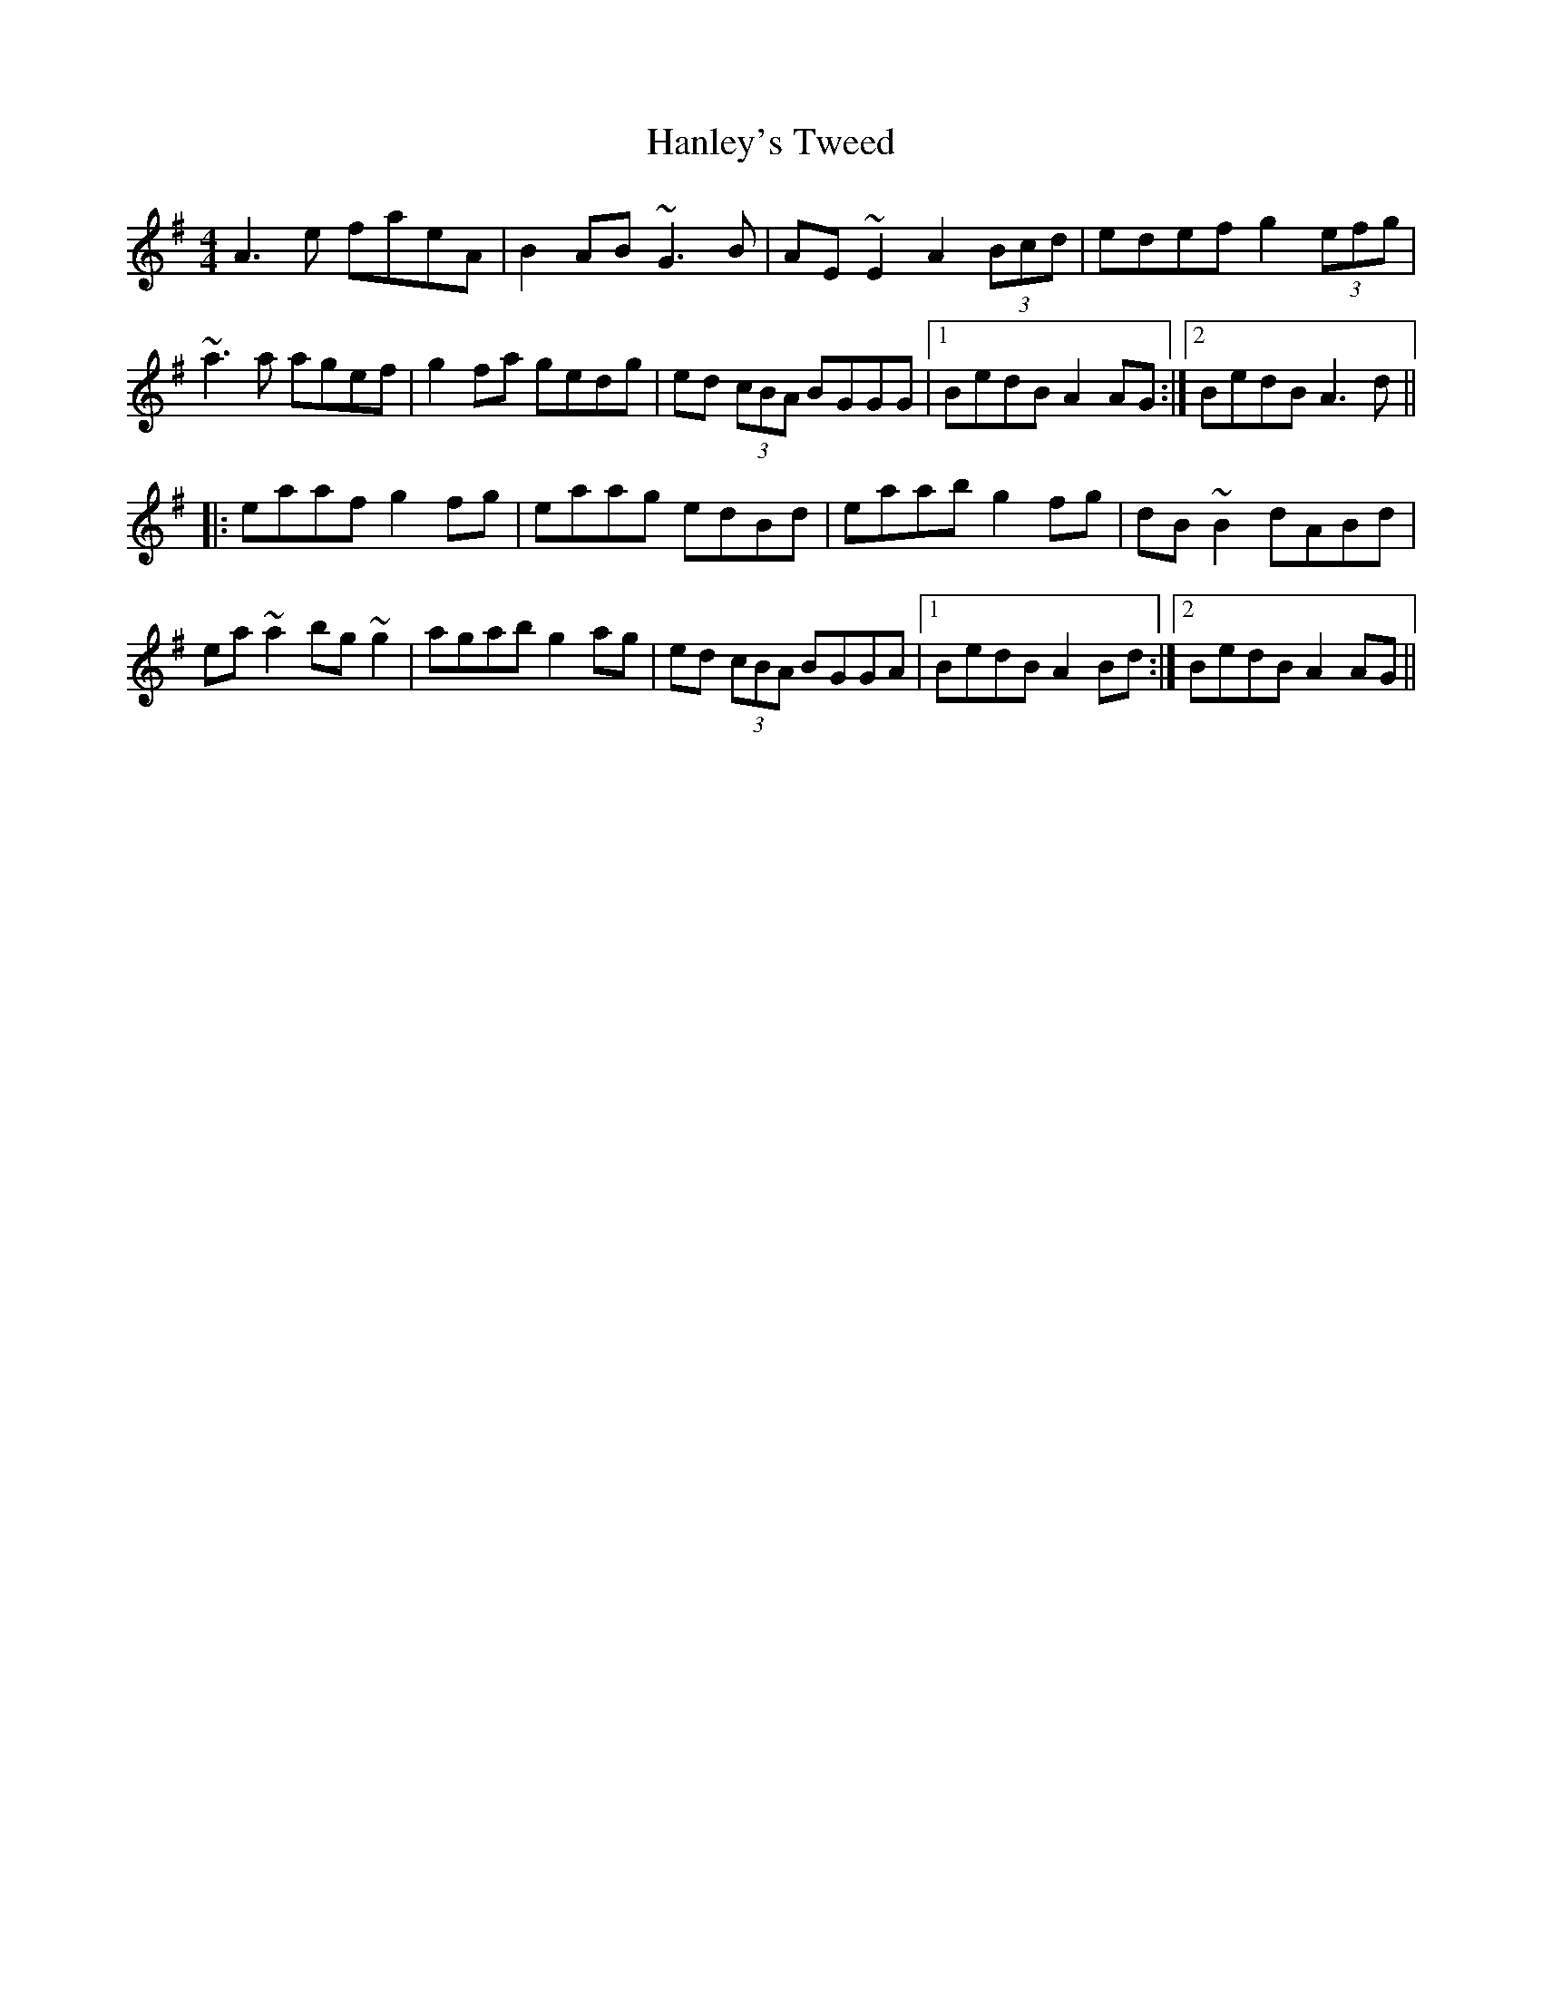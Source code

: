 X: 16645
T: Hanley's Tweed
R: reel
M: 4/4
K: Adorian
A3e faeA|B2AB ~G3B|AE~E2 A2 (3Bcd|edef g2(3efg|
~a3a agef|g2fa gedg|ed (3cBA BGGG|1 BedB A2AG:|2 BedB A3d||
|:eaaf g2fg|eaag edBd|eaab g2fg|dB~B2 dABd|
ea~a2 bg~g2|agab g2ag|ed (3cBA BGGA|1 BedB A2Bd:|2 BedB A2AG||

